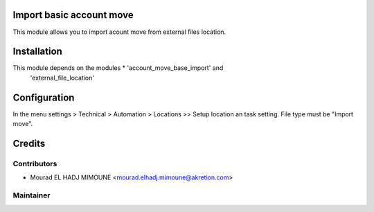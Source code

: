 Import basic account move
=============================

This module allows you to import acount move from external files location.


Installation
============

This module depends on the modules * 'account_move_base_import' and 
        'external_file_location'


Configuration
=============

In the menu settings > Technical > Automation > Locations >> Setup location an task setting. File type must be "Import move".

Credits
=======

Contributors
------------

* Mourad EL HADJ MIMOUNE <mourad.elhadj.mimoune@akretion.com>


Maintainer
----------

.. image:: http://odoo-community.org/logo.png
   :alt: Odoo Community Association
   :target: http://odoo-community.org